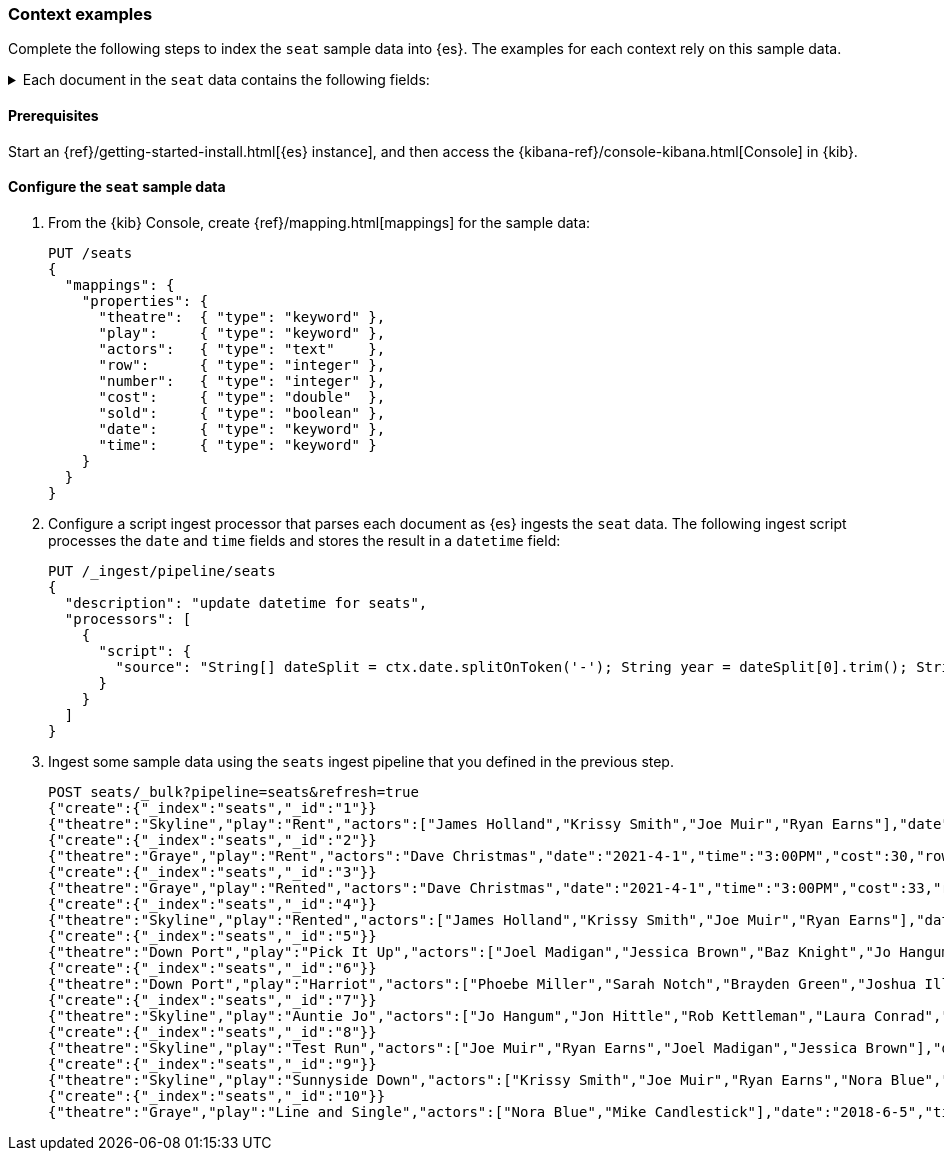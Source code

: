 [[painless-context-examples]]
=== Context examples

Complete the following steps to index the `seat` sample data into {es}. The
examples for each context rely on this sample data.

[%collapsible]
.Each document in the `seat` data contains the following fields:
====
`theatre` ({ref}/keyword.html[`keyword`])::
        The name of the theater the play is in.
`play` ({ref}/text.html[`keyword`])::
        The name of the play.
`actors` ({ref}/text.html[`keyword`])::
        A list of actors in the play.
`date` ({ref}/keyword.html[`keyword`])::
        The date of the play as a keyword.
`time` ({ref}/keyword.html[`keyword`])::
                The time of the play as a keyword.
`cost` ({ref}/number.html[`long`])::
        The cost of the ticket for the seat.
`row` ({ref}/number.html[`long`])::
        The row of the seat.
`number` ({ref}/number.html[`long`])::
        The number of the seat within a row.
`sold` ({ref}/boolean.html[`boolean`])::
        Whether or not the seat is sold.
`datetime` ({ref}/date.html[`date`])::
        The date and time of the play as a date object.
====

==== Prerequisites
Start an {ref}/getting-started-install.html[{es} instance], and then access the
{kibana-ref}/console-kibana.html[Console] in {kib}.

==== Configure the `seat` sample data
. From the {kib} Console, create {ref}/mapping.html[mappings] for the sample
data:
+
[source,console]
----
PUT /seats
{
  "mappings": {
    "properties": {
      "theatre":  { "type": "keyword" },
      "play":     { "type": "keyword" },
      "actors":   { "type": "text"    },
      "row":      { "type": "integer" },
      "number":   { "type": "integer" },
      "cost":     { "type": "double"  },
      "sold":     { "type": "boolean" },
      "date":     { "type": "keyword" },
      "time":     { "type": "keyword" }
    }
  }
}
----
+

. Configure a script ingest processor that parses each document as {es} ingests
the `seat` data. The following ingest script processes the `date` and `time`
fields and stores the result in a `datetime` field:
+
[source,console]
----
PUT /_ingest/pipeline/seats
{
  "description": "update datetime for seats",
  "processors": [
    {
      "script": {
        "source": "String[] dateSplit = ctx.date.splitOnToken('-'); String year = dateSplit[0].trim(); String month = dateSplit[1].trim(); if (month.length() == 1) { month = '0' + month; } String day = dateSplit[2].trim(); if (day.length() == 1) { day = '0' + day; } boolean pm = ctx.time.substring(ctx.time.length() - 2).equals('PM'); String[] timeSplit = ctx.time.substring(0, ctx.time.length() - 2).splitOnToken(':'); int hours = Integer.parseInt(timeSplit[0].trim()); int minutes = Integer.parseInt(timeSplit[1].trim()); if (pm) { hours += 12; } String dts = year + '-' + month + '-' + day + 'T' + (hours < 10 ? '0' + hours : '' + hours) + ':' + (minutes < 10 ? '0' + minutes : '' + minutes) + ':00+08:00'; ZonedDateTime dt = ZonedDateTime.parse(dts, DateTimeFormatter.ISO_OFFSET_DATE_TIME); ctx.datetime = dt.getLong(ChronoField.INSTANT_SECONDS)*1000L;"
      }
    }
  ]
}
----
// TEST[continued]

. Ingest some sample data using the `seats` ingest pipeline that you defined in
the previous step.
+
[source,console]
----
POST seats/_bulk?pipeline=seats&refresh=true
{"create":{"_index":"seats","_id":"1"}}
{"theatre":"Skyline","play":"Rent","actors":["James Holland","Krissy Smith","Joe Muir","Ryan Earns"],"date":"2021-4-1","time":"3:00PM","cost":37,"row":1,"number":7,"sold":false}
{"create":{"_index":"seats","_id":"2"}}
{"theatre":"Graye","play":"Rent","actors":"Dave Christmas","date":"2021-4-1","time":"3:00PM","cost":30,"row":3,"number":5,"sold":false}
{"create":{"_index":"seats","_id":"3"}}
{"theatre":"Graye","play":"Rented","actors":"Dave Christmas","date":"2021-4-1","time":"3:00PM","cost":33,"row":2,"number":6,"sold":false}
{"create":{"_index":"seats","_id":"4"}}
{"theatre":"Skyline","play":"Rented","actors":["James Holland","Krissy Smith","Joe Muir","Ryan Earns"],"date":"2021-4-1","time":"3:00PM","cost":20,"row":5,"number":2,"sold":false}
{"create":{"_index":"seats","_id":"5"}}
{"theatre":"Down Port","play":"Pick It Up","actors":["Joel Madigan","Jessica Brown","Baz Knight","Jo Hangum","Rachel Grass","Phoebe Miller"],"date":"2018-4-2","time":"8:00PM","cost":27.5,"row":3,"number":2,"sold":false}
{"create":{"_index":"seats","_id":"6"}}
{"theatre":"Down Port","play":"Harriot","actors":["Phoebe Miller","Sarah Notch","Brayden Green","Joshua Iller","Jon Hittle","Rob Kettleman","Laura Conrad","Simon Hower","Nora Blue","Mike Candlestick","Jacey Bell"],"date":"2018-8-7","time":"8:00PM","cost":30,"row":1,"number":10,"sold":false}
{"create":{"_index":"seats","_id":"7"}}
{"theatre":"Skyline","play":"Auntie Jo","actors":["Jo Hangum","Jon Hittle","Rob Kettleman","Laura Conrad","Simon Hower","Nora Blue"],"date":"2018-10-2","time":"5:40PM","cost":22.5,"row":7,"number":10,"sold":false}
{"create":{"_index":"seats","_id":"8"}}
{"theatre":"Skyline","play":"Test Run","actors":["Joe Muir","Ryan Earns","Joel Madigan","Jessica Brown"],"date":"2018-8-5","time":"7:30PM","cost":17.5,"row":11,"number":12,"sold":true}
{"create":{"_index":"seats","_id":"9"}}
{"theatre":"Skyline","play":"Sunnyside Down","actors":["Krissy Smith","Joe Muir","Ryan Earns","Nora Blue","Mike Candlestick","Jacey Bell"],"date":"2018-6-12","time":"4:00PM","cost":21.25,"row":8,"number":15,"sold":true}
{"create":{"_index":"seats","_id":"10"}}
{"theatre":"Graye","play":"Line and Single","actors":["Nora Blue","Mike Candlestick"],"date":"2018-6-5","time":"2:00PM","cost":30,"row":1,"number":2,"sold":false}
----
// TEST[continued]
